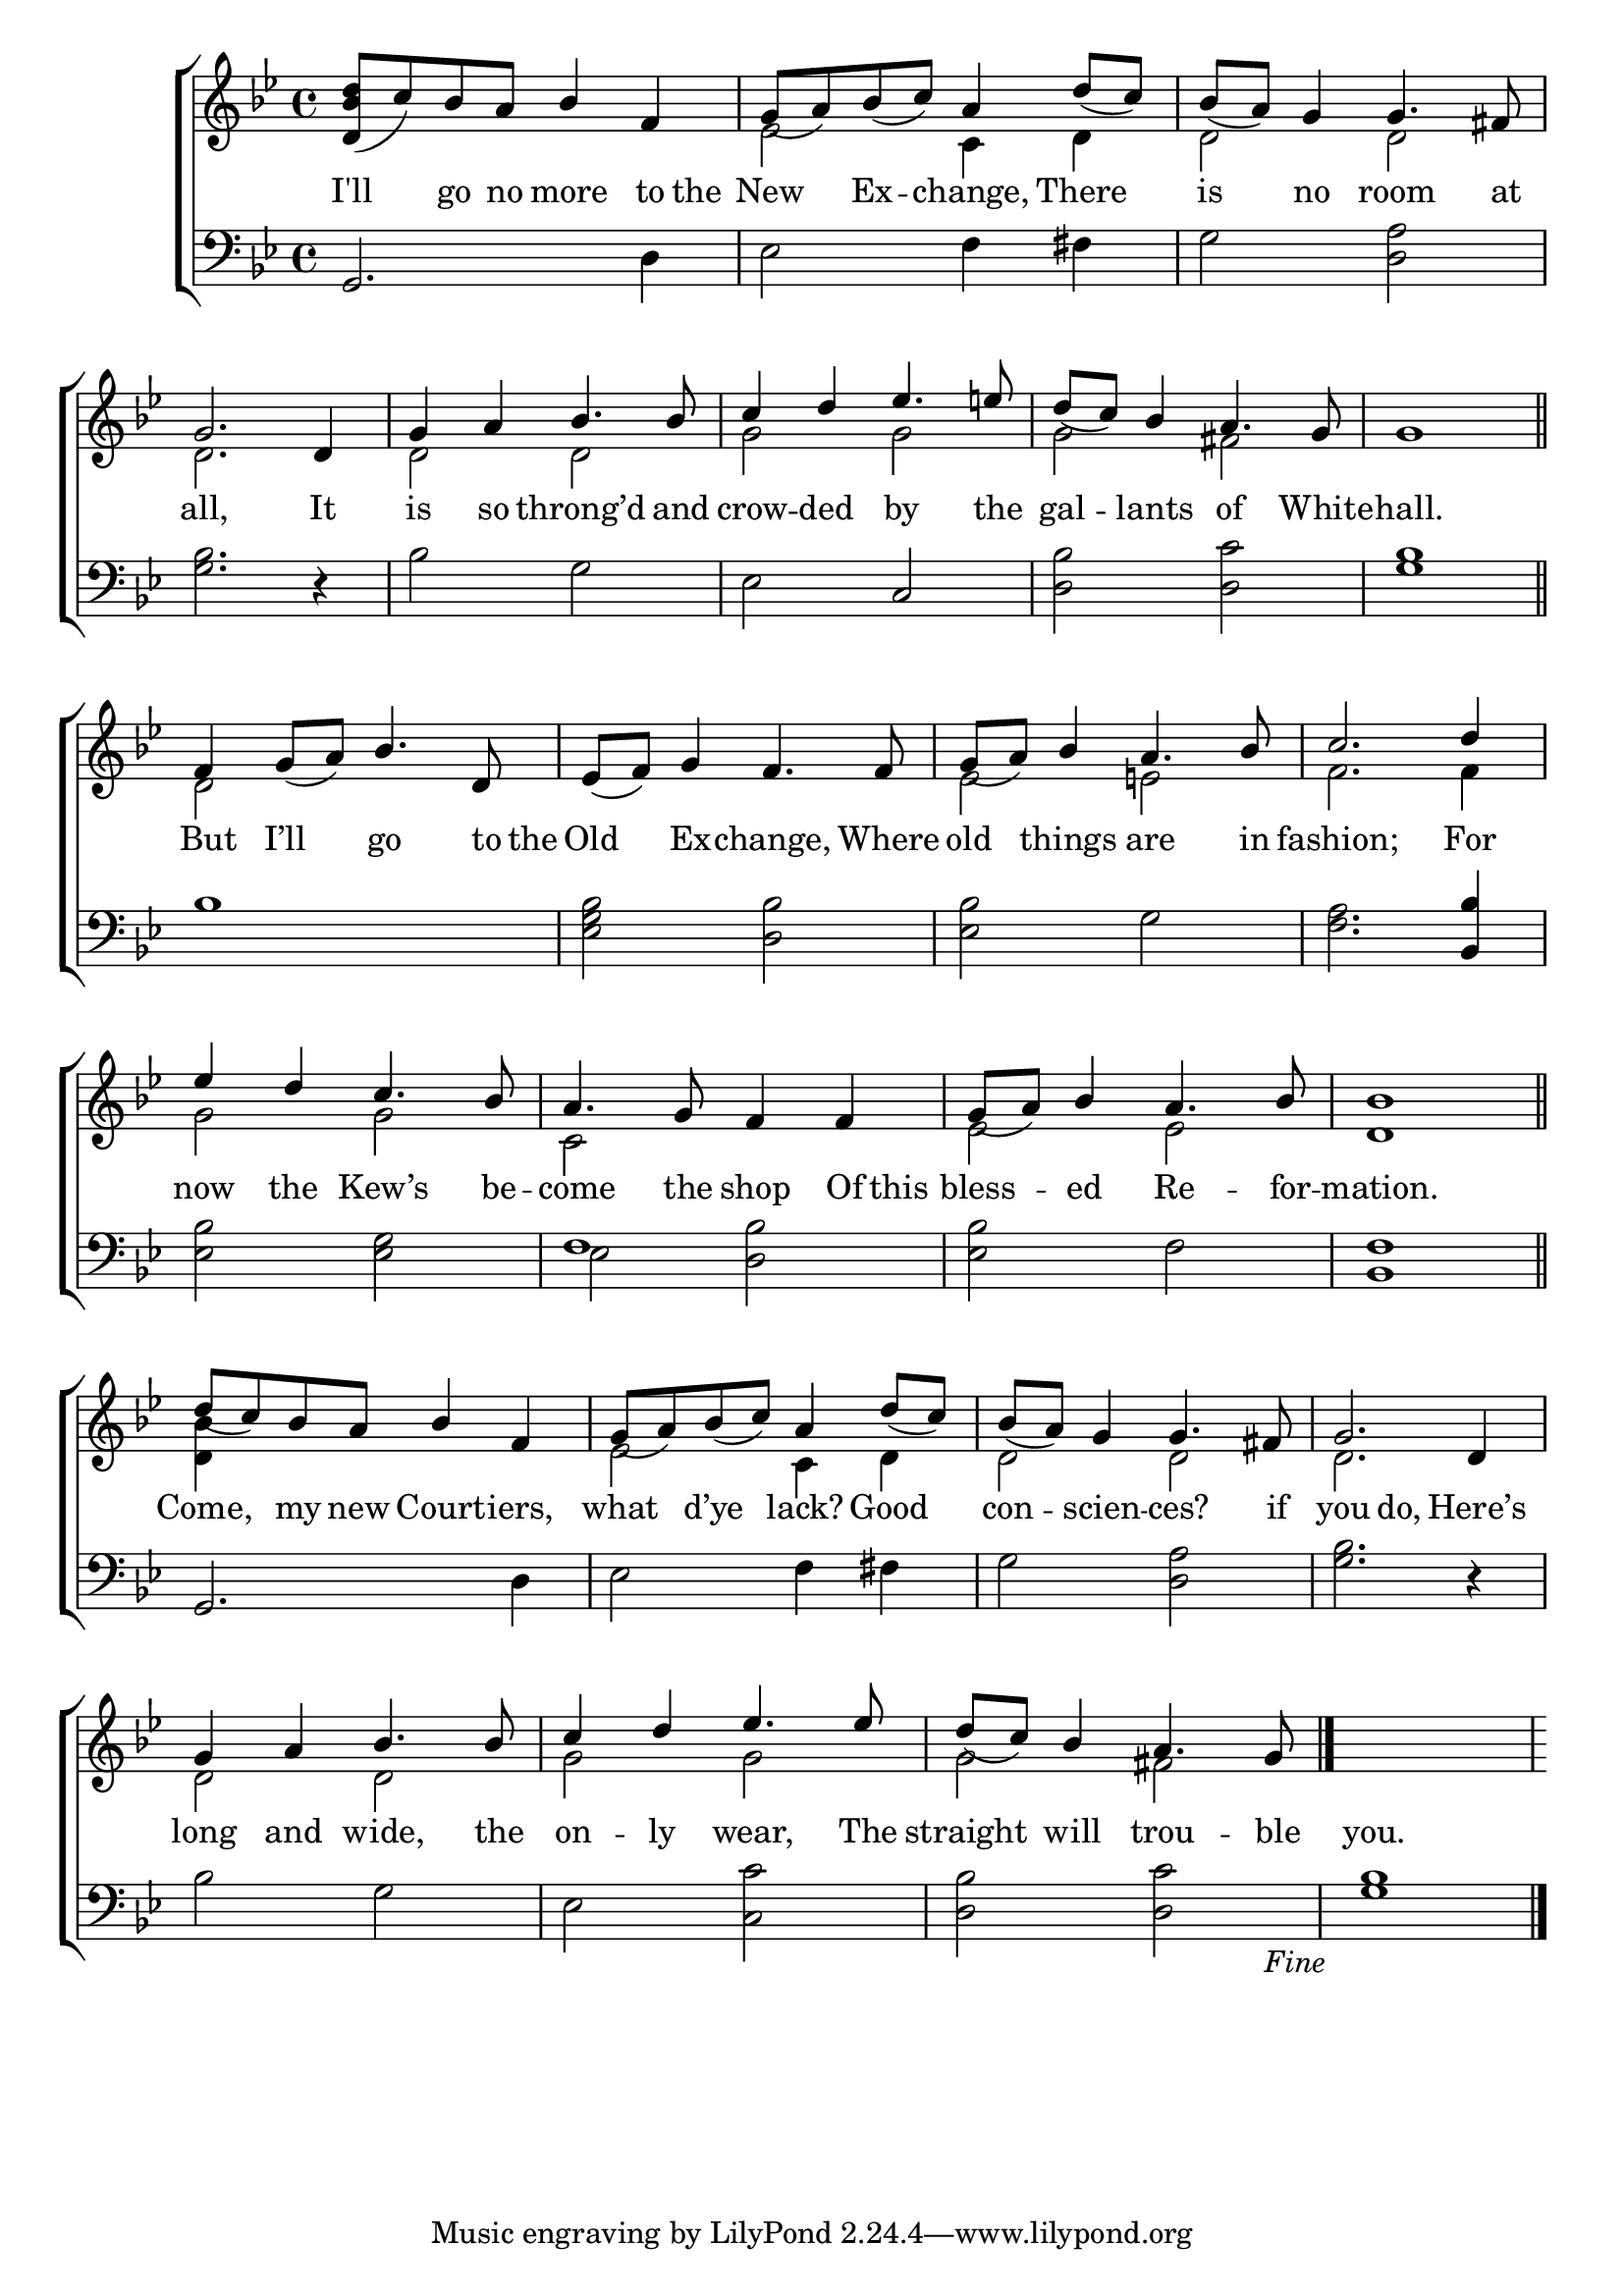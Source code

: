 \version "2.22.0"
\language "english"

global = {
	\time 4/4
	\key g \minor
}

mBreak = { \break }

\header {
%	title = \markup {\medium \caps "Title."}
%	poet = ""
%	composer = ""

%	meter = \markup {\italic "Lively."}
%	arranger = ""
}
\score {

	\new ChoirStaff {
	<<
		\new Staff = "up"  {
		<<
			\global
			\new 	Voice = "one" 	\fixed c' {
				\voiceOne
                                <d bf d'>8_( c') bf a bf4 f | g8_( a) bf_( c') a4 d'8_( c') | bf_( a) g4 g4. fs8 | \mBreak
                                g2. d4 | g a bf4. bf8 | c'4 d' ef'4. e'8 | d'8_( c') bf4 a4. g8 | g1 \bar "||" | \mBreak
                                f4 g8_( a) bf4. d8 | ef8_( f) g4 f4. f8 | g_( a) bf4 a4. bf8 | c'2. d'4 | \mBreak
                                ef'4 d' c'4. bf8 | a4. g8 f4 f | g8_( a) bf4 a4. bf8 | <d bf>1 \bar "||" | \mBreak
                                d'8_( c') bf a bf4 f | g8_( a) bf_( c') a4 d'8_( c') | bf_( a) g4 g4. fs8 | g2. d4 | \mBreak
                                g4 a bf4. bf8 | c'4 d' ef'4. ef'8 | d'_( c') bf4 a4. g8 | \fine |
			}	% end voice one
			\new Voice  \fixed c' {
                          \voiceTwo
                          s1 | ef2 c4 d | d2 d |
                          d2. s4 | d2 d | g g | g fs | s1 |
                          d2 s | s1 | ef2 e!2 | f2. f4 |
                          g2 g | c s | ef ef | s1 |
                          <d bf>4 s2. | ef2 c4 d | d2 d | d2. s4 |
                          d2 d | g g | g fs | s1 |
			} % end voice two
		>>
		} % end staff up
		
		\new Lyrics \lyricmode {	% verse one
		  I'll4 go8 no more4 to8 the | New4 Ex -- change, There | is no room4. at8 |
                  all,2. It4 | is so throng’d4. and8 | crow4 -- ded by4. the8 | gal4 -- lants of4. White8 -- hall.1 |
                  But4 I’ll go4. to16 the16 | Old4 Ex4 -- change,4. Where8 | old4 things are4. in8 | fashion;2. For4 |
                  now4 the Kew’s4. be8 -- come4. the8 shop4 Of8 this8 | bless4 -- ed Re4. -- for8 -- mation.1 |
                  Come,4 my8 new Court4 -- iers, | what d’ye lack? Good | con -- scien -- ces?4. if8 | you4. do,4. Here’s4 |
                  long4 and wide,4. the8 | on4 -- ly wear,4. The8 | straight4 will trou4. -- ble8 | you.1 |
		}	% end lyrics verse one
		
		\new   Staff = "down" {
		<<
			\clef bass
			\global
			\new Voice {
                          \voiceThree
                          g,2. s4 | s1*2 |
                          s1*2 | s2 c | s1*2 |
                          s1*3 | s2. <bf, bf>4 |
                          s1 | f1 | s1*2 |
                          g,2. s4 | s1*3 |
                          s1*4 | \fine
			} % end voice three
			
			\new 	Voice {
                          \voiceFour
                          s2. d4 | ef2 f4 fs | g2 <d a> |
                          <g bf>2. d4\rest | bf2 g | ef s | <d bf> <d c'> | <g bf>1 |
                         bf1 | <ef g bf>2 <d bf> | <ef bf> g | <f a>2. s4 |
                          <ef bf>2 <ef g> | ef <d bf> | <ef bf> f | <bf, f>1 |
                          s2. d4 | ef2 f4 fs | g2 <d a> | <g bf>2. d4\rest |
                          bf2 g | ef <c c'> | <d bf> <d c'> | <g bf>1 |
			}	% end voice four

		>>
		} % end staff down
	>>
	} % end choir staff

	\layout{
		\context{
			\Score {
			\omit  BarNumber
			%\override LyricText.self-alignment-X = #LEFT
			}%end score
		}%end context
	}%end layout
	
	\midi{}

}%end score